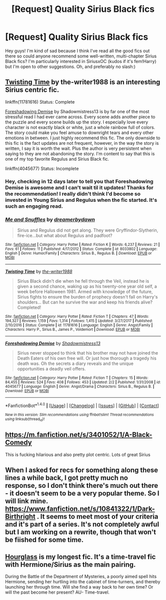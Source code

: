 #+TITLE: [Request] Quality Sirius Black fics

* [Request] Quality Sirius Black fics
:PROPERTIES:
:Author: dromedablack
:Score: 11
:DateUnix: 1521651382.0
:DateShort: 2018-Mar-21
:FlairText: Request
:END:
Hey guys! I'm kind of sad because I think I've read all the good fics out there so could anyone recommend some well-written, multi-chapter Sirius Black fics? I'm particularly interested in SiriusxOC (kudos if it's fem!Harry) but I'm open to other suggestions. Oh, and preferably no slash:)


** [[https://www.fanfiction.net/s/11781616/1/Twisting-Time][Twisting Time]] by the-writer1988 is an interesting Sirius centric fic.

linkffn(11781616) Status: Complete

[[https://www.fanfiction.net/s/4045677/1/Foreshadowing-Demise][Foreshadowing Demise]] by Shadowmistress13 is by far one of the most stressful read I had ever came across. Every scene adds another piece to the puzzle and every scene builds up the story. I especially love every character is not exactly black or white, just a whole rainbow full of colors. The story could make you feel amuse to downright tears and every other emotions in between. I just highly recommend this fic. The only downside to this fic is the fact updates are not frequent, however, in the way the story is written, I say it is worth the wait. Plus the author is very persistent when saying to they are not abandoning the story. I'm content to say that this is one of my top favorite Regulus and Sirius Black fic.

linkffn(4045677) Status: Incomplete
:PROPERTIES:
:Author: FairyRave
:Score: 5
:DateUnix: 1521705576.0
:DateShort: 2018-Mar-22
:END:

*** Hey, checking in 12 days later to tell you that Foreshadowing Demise is awesome and I can't wait til it updates! Thanks for the recommendation! I really didn't think I'd become so invested in Young Sirius and Regulus when the fic started. It's such an engaging read.
:PROPERTIES:
:Author: orangedarkchocolate
:Score: 2
:DateUnix: 1522771415.0
:DateShort: 2018-Apr-03
:END:


*** [[http://www.fanfiction.net/s/8033802/1/][*/Me and Snuffles/*]] by [[https://www.fanfiction.net/u/2308948/dreamerbydawn][/dreamerbydawn/]]

#+begin_quote
  Sirius and Regulus did not get along. They were Gryffindor-Slytherin, fire-ice...but what about Regulus and padfoot?
#+end_quote

^{/Site/: [[http://www.fanfiction.net/][fanfiction.net]] *|* /Category/: Harry Potter *|* /Rated/: Fiction K *|* /Words/: 6,237 *|* /Reviews/: 21 *|* /Favs/: 61 *|* /Follows/: 11 *|* /Published/: 4/17/2012 *|* /Status/: Complete *|* /id/: 8033802 *|* /Language/: English *|* /Genre/: Humor/Family *|* /Characters/: Sirius B., Regulus B. *|* /Download/: [[http://www.ff2ebook.com/old/ffn-bot/index.php?id=8033802&source=ff&filetype=epub][EPUB]] or [[http://www.ff2ebook.com/old/ffn-bot/index.php?id=8033802&source=ff&filetype=mobi][MOBI]]}

--------------

[[http://www.fanfiction.net/s/11781616/1/][*/Twisting Time/*]] by [[https://www.fanfiction.net/u/706118/the-writer1988][/the-writer1988/]]

#+begin_quote
  Sirius Black didn't die when he fell through the Veil, instead he is given a second chance, waking up as his twenty-one year old self, a week before Halloween 1981. Armed with knowledge of the future, Sirius fights to ensure the burden of prophecy doesn't fall on Harry's shoulders... But can he survive the war and keep his friends alive? Completed!
#+end_quote

^{/Site/: [[http://www.fanfiction.net/][fanfiction.net]] *|* /Category/: Harry Potter *|* /Rated/: Fiction T *|* /Chapters/: 47 *|* /Words/: 194,327 *|* /Reviews/: 1,159 *|* /Favs/: 1,314 *|* /Follows/: 1,415 *|* /Updated/: 3/27/2017 *|* /Published/: 2/10/2016 *|* /Status/: Complete *|* /id/: 11781616 *|* /Language/: English *|* /Genre/: Angst/Family *|* /Characters/: Harry P., Sirius B., James P., Voldemort *|* /Download/: [[http://www.ff2ebook.com/old/ffn-bot/index.php?id=11781616&source=ff&filetype=epub][EPUB]] or [[http://www.ff2ebook.com/old/ffn-bot/index.php?id=11781616&source=ff&filetype=mobi][MOBI]]}

--------------

[[http://www.fanfiction.net/s/4045677/1/][*/Foreshadowing Demise/*]] by [[https://www.fanfiction.net/u/1318276/Shadowmistress13][/Shadowmistress13/]]

#+begin_quote
  Sirius never stopped to think that his brother may not have joined the Death Eaters of his own free will. Or just how thorough a tragedy his death was. Oh the secrets a diary reveals and the unique opportunities a deadly veil offers.
#+end_quote

^{/Site/: [[http://www.fanfiction.net/][fanfiction.net]] *|* /Category/: Harry Potter *|* /Rated/: Fiction T *|* /Chapters/: 15 *|* /Words/: 84,455 *|* /Reviews/: 524 *|* /Favs/: 408 *|* /Follows/: 453 *|* /Updated/: 2/2 *|* /Published/: 1/31/2008 *|* /id/: 4045677 *|* /Language/: English *|* /Genre/: Angst/Drama *|* /Characters/: Sirius B., Regulus B. *|* /Download/: [[http://www.ff2ebook.com/old/ffn-bot/index.php?id=4045677&source=ff&filetype=epub][EPUB]] or [[http://www.ff2ebook.com/old/ffn-bot/index.php?id=4045677&source=ff&filetype=mobi][MOBI]]}

--------------

*FanfictionBot*^{1.4.0} *|* [[[https://github.com/tusing/reddit-ffn-bot/wiki/Usage][Usage]]] | [[[https://github.com/tusing/reddit-ffn-bot/wiki/Changelog][Changelog]]] | [[[https://github.com/tusing/reddit-ffn-bot/issues/][Issues]]] | [[[https://github.com/tusing/reddit-ffn-bot/][GitHub]]] | [[[https://www.reddit.com/message/compose?to=tusing][Contact]]]

^{/New in this version: Slim recommendations using/ ffnbot!slim! /Thread recommendations using/ linksub(thread_id)!}
:PROPERTIES:
:Author: FanfictionBot
:Score: 1
:DateUnix: 1521705599.0
:DateShort: 2018-Mar-22
:END:


** [[https://m.fanfiction.net/s/3401052/1/A-Black-Comedy]]

This is fucking hilarious and also pretty plot centric. Lots of great Sirius
:PROPERTIES:
:Author: astrobutch
:Score: 3
:DateUnix: 1521681725.0
:DateShort: 2018-Mar-22
:END:


** When I asked for recs for something along these lines a while back, I got pretty much no response, so I don't think there's much out there - it doesn't seem to be a very popular theme. So I will link mine. [[https://www.fanfiction.net/s/10841322/1/Dark-Birthright]] . It seems to meet most of your criteria and it's part of a series. It's not completely awful but I am working on a rewrite, though that won't be fiished for some time.
:PROPERTIES:
:Author: booksandpots
:Score: 2
:DateUnix: 1521711049.0
:DateShort: 2018-Mar-22
:END:


** [[https://www.fanfiction.net/s/12489418/1/Hourglass][Hourglass]] is my longest fic. It's a time-travel fic with Hermione/Sirius as the main pairing.

During the Battle of the Department of Mysteries, a poorly aimed spell hits Hermione, sending her hurtling into the cabinet of time-turners, and thereby launching her through time. Will she find a way back to her own time? Or will the past become her present? AU- Time-travel.
:PROPERTIES:
:Author: Caseyrochelle
:Score: 1
:DateUnix: 1522150416.0
:DateShort: 2018-Mar-27
:END:
